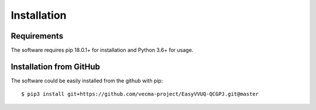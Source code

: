 ############
Installation
############

Requirements
------------

The software requires pip 18.0.1+ for installation and Python 3.6+ for
usage.

Installation from GitHub
------------------------

The software could be easily installed from the github with pip:

::

   $ pip3 install git+https://github.com/vecma-project/EasyVVUQ-QCGPJ.git@master

